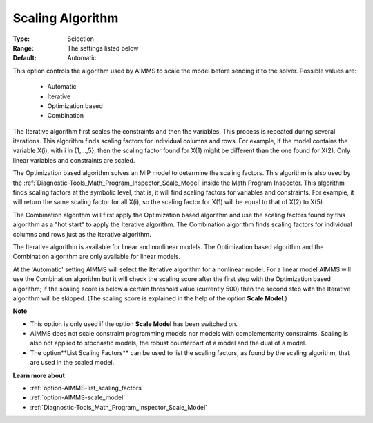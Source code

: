 

.. _option-AIMMS-scaling_algorithm:


Scaling Algorithm
=================



:Type:	Selection	
:Range:	The settings listed below	
:Default:	Automatic	



This option controls the algorithm used by AIMMS to scale the model before sending it to the solver. Possible values are:



    *	Automatic
    *	Iterative
    *	Optimization based
    *	Combination




The Iterative algorithm first scales the constraints and then the variables. This process is repeated during several iterations. This algorithm finds scaling factors for individual columns and rows. For example, if the model contains the variable X(i), with i in {1,...,5}, then the scaling factor found for X(1) might be different than the one found for X(2). Only linear variables and constraints are scaled.





The Optimization based algorithm solves an MIP model to determine the scaling factors. This algorithm is also used by the :ref:`Diagnostic-Tools_Math_Program_Inspector_Scale_Model`  inside the Math Program Inspector. This algorithm finds scaling factors at the symbolic level, that is, it will find scaling factors for variables and constraints. For example, it will return the same scaling factor for all X(i), so the scaling factor for X(1) will be equal to that of X(2) to X(5).





The Combination algorithm will first apply the Optimization based algorithm and use the scaling factors found by this algorithm as a "hot start" to apply the Iterative algorithm. The Combination algorithm finds scaling factors for individual columns and rows just as the Iterative algorithm.





The Iterative algorithm is available for linear and nonlinear models. The Optimization based algorithm and the Combination algorithm are only available for linear models.





At the 'Automatic' setting AIMMS will select the Iterative algorithm for a nonlinear model. For a linear model AIMMS will use
the Combination algorithm but it will check the scaling score after the first step with the Optimization based algorithm; if
the scaling score is below a certain threshold value (currently 500) then the second step with the Iterative algorithm
will be skipped. (The scaling score is explained in the help of the option **Scale Model**.)





**Note** 

*	This option is only used if the option **Scale Model** has been switched on.
*	AIMMS does not scale constraint programming models nor models with complementarity constraints. Scaling is also not applied to stochastic models, the robust counterpart of a model and the dual of a model.
*	The option**List Scaling Factors** can be used to list the scaling factors, as found by the scaling algorithm, that are used in the scaled model.




**Learn more about** 

*	:ref:`option-AIMMS-list_scaling_factors` 
*	:ref:`option-AIMMS-scale_model` 
*	:ref:`Diagnostic-Tools_Math_Program_Inspector_Scale_Model` 



